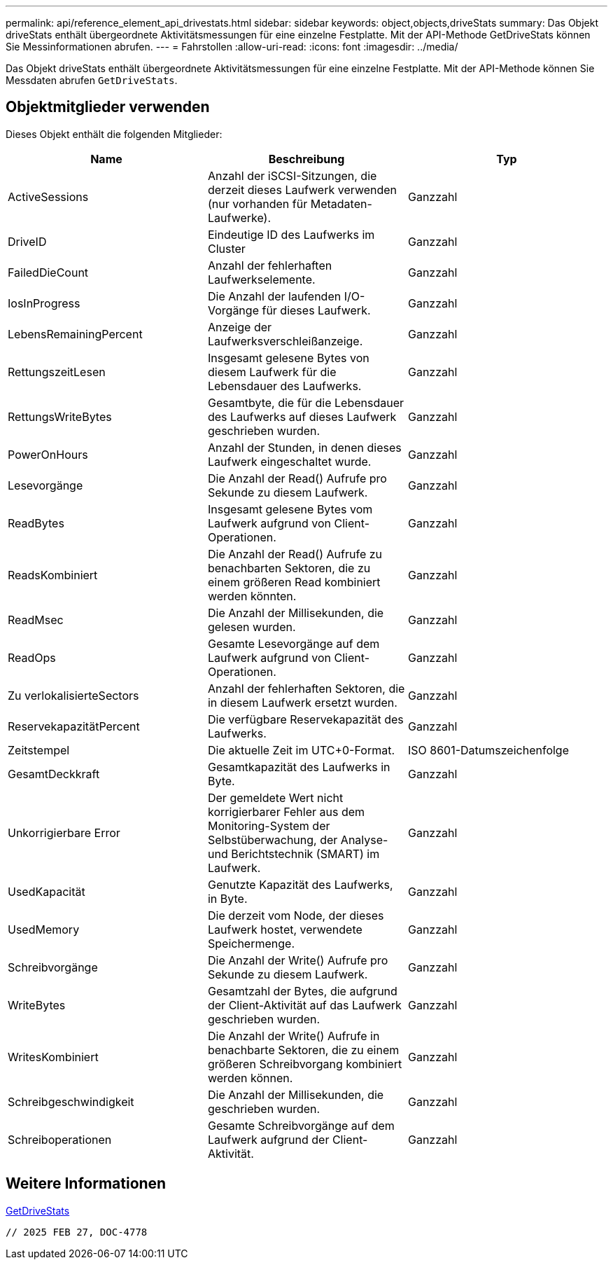 ---
permalink: api/reference_element_api_drivestats.html 
sidebar: sidebar 
keywords: object,objects,driveStats 
summary: Das Objekt driveStats enthält übergeordnete Aktivitätsmessungen für eine einzelne Festplatte. Mit der API-Methode GetDriveStats können Sie Messinformationen abrufen. 
---
= Fahrstollen
:allow-uri-read: 
:icons: font
:imagesdir: ../media/


[role="lead"]
Das Objekt driveStats enthält übergeordnete Aktivitätsmessungen für eine einzelne Festplatte. Mit der API-Methode können Sie Messdaten abrufen `GetDriveStats`.



== Objektmitglieder verwenden

Dieses Objekt enthält die folgenden Mitglieder:

|===
| Name | Beschreibung | Typ 


 a| 
ActiveSessions
 a| 
Anzahl der iSCSI-Sitzungen, die derzeit dieses Laufwerk verwenden (nur vorhanden für Metadaten-Laufwerke).
 a| 
Ganzzahl



 a| 
DriveID
 a| 
Eindeutige ID des Laufwerks im Cluster
 a| 
Ganzzahl



 a| 
FailedDieCount
 a| 
Anzahl der fehlerhaften Laufwerkselemente.
 a| 
Ganzzahl



 a| 
IosInProgress
 a| 
Die Anzahl der laufenden I/O-Vorgänge für dieses Laufwerk.
 a| 
Ganzzahl



 a| 
LebensRemainingPercent
 a| 
Anzeige der Laufwerksverschleißanzeige.
 a| 
Ganzzahl



 a| 
RettungszeitLesen
 a| 
Insgesamt gelesene Bytes von diesem Laufwerk für die Lebensdauer des Laufwerks.
 a| 
Ganzzahl



 a| 
RettungsWriteBytes
 a| 
Gesamtbyte, die für die Lebensdauer des Laufwerks auf dieses Laufwerk geschrieben wurden.
 a| 
Ganzzahl



 a| 
PowerOnHours
 a| 
Anzahl der Stunden, in denen dieses Laufwerk eingeschaltet wurde.
 a| 
Ganzzahl



 a| 
Lesevorgänge
 a| 
Die Anzahl der Read() Aufrufe pro Sekunde zu diesem Laufwerk.
 a| 
Ganzzahl



 a| 
ReadBytes
 a| 
Insgesamt gelesene Bytes vom Laufwerk aufgrund von Client-Operationen.
 a| 
Ganzzahl



 a| 
ReadsKombiniert
 a| 
Die Anzahl der Read() Aufrufe zu benachbarten Sektoren, die zu einem größeren Read kombiniert werden könnten.
 a| 
Ganzzahl



 a| 
ReadMsec
 a| 
Die Anzahl der Millisekunden, die gelesen wurden.
 a| 
Ganzzahl



 a| 
ReadOps
 a| 
Gesamte Lesevorgänge auf dem Laufwerk aufgrund von Client-Operationen.
 a| 
Ganzzahl



 a| 
Zu verlokalisierteSectors
 a| 
Anzahl der fehlerhaften Sektoren, die in diesem Laufwerk ersetzt wurden.
 a| 
Ganzzahl



 a| 
ReservekapazitätPercent
 a| 
Die verfügbare Reservekapazität des Laufwerks.
 a| 
Ganzzahl



 a| 
Zeitstempel
 a| 
Die aktuelle Zeit im UTC+0-Format.
 a| 
ISO 8601-Datumszeichenfolge



 a| 
GesamtDeckkraft
 a| 
Gesamtkapazität des Laufwerks in Byte.
 a| 
Ganzzahl



 a| 
Unkorrigierbare Error
 a| 
Der gemeldete Wert nicht korrigierbarer Fehler aus dem Monitoring-System der Selbstüberwachung, der Analyse- und Berichtstechnik (SMART) im Laufwerk.
 a| 
Ganzzahl



 a| 
UsedKapacität
 a| 
Genutzte Kapazität des Laufwerks, in Byte.
 a| 
Ganzzahl



 a| 
UsedMemory
 a| 
Die derzeit vom Node, der dieses Laufwerk hostet, verwendete Speichermenge.
 a| 
Ganzzahl



 a| 
Schreibvorgänge
 a| 
Die Anzahl der Write() Aufrufe pro Sekunde zu diesem Laufwerk.
 a| 
Ganzzahl



 a| 
WriteBytes
 a| 
Gesamtzahl der Bytes, die aufgrund der Client-Aktivität auf das Laufwerk geschrieben wurden.
 a| 
Ganzzahl



 a| 
WritesKombiniert
 a| 
Die Anzahl der Write() Aufrufe in benachbarte Sektoren, die zu einem größeren Schreibvorgang kombiniert werden können.
 a| 
Ganzzahl



 a| 
Schreibgeschwindigkeit
 a| 
Die Anzahl der Millisekunden, die geschrieben wurden.
 a| 
Ganzzahl



 a| 
Schreiboperationen
 a| 
Gesamte Schreibvorgänge auf dem Laufwerk aufgrund der Client-Aktivität.
 a| 
Ganzzahl

|===


== Weitere Informationen

xref:reference_element_api_getdrivestats.adoc[GetDriveStats]

 // 2025 FEB 27, DOC-4778